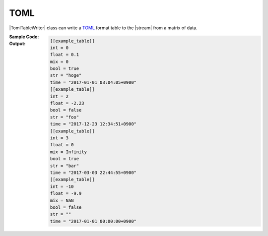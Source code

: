 .. _example-toml-table-writer:

TOML
----------------------------
|TomlTableWriter| class can write a
`TOML <https://github.com/toml-lang/toml>`__
format table to the |stream| from a matrix of data.

:Sample Code:
    .. code-block:: python
        :caption: Write a TOML table

        import pytablewriter

        writer = pytablewriter.TomlTableWriter()
        writer.header_list = ["int", "float", "str", "bool", "mix", "time"]
        writer.value_matrix = [
            [0,   0.1,      "hoge", True,   0,      "2017-01-01 03:04:05+0900"],
            [2,   "-2.23",  "foo",  False,  None,   "2017-12-23 45:01:23+0900"],
            [3,   0,        "bar",  "true",  "inf", "2017-03-03 33:44:55+0900"],
            [-10, -9.9,     "",     "FALSE", "nan", "2017-01-01 00:00:00+0900"],
        ]
        
        writer.write_table()


:Output:
    .. code-block:: none

        [[example_table]]
        int = 0
        float = 0.1
        mix = 0
        bool = true
        str = "hoge"
        time = "2017-01-01 03:04:05+0900"
        [[example_table]]
        int = 2
        float = -2.23
        bool = false
        str = "foo"
        time = "2017-12-23 12:34:51+0900"
        [[example_table]]
        int = 3
        float = 0
        mix = Infinity
        bool = true
        str = "bar"
        time = "2017-03-03 22:44:55+0900"
        [[example_table]]
        int = -10
        float = -9.9
        mix = NaN
        bool = false
        str = ""
        time = "2017-01-01 00:00:00+0900"
